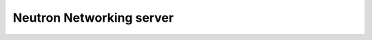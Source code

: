 =========================
Neutron Networking server
=========================

.. TODO: Create content similar to other API sections
